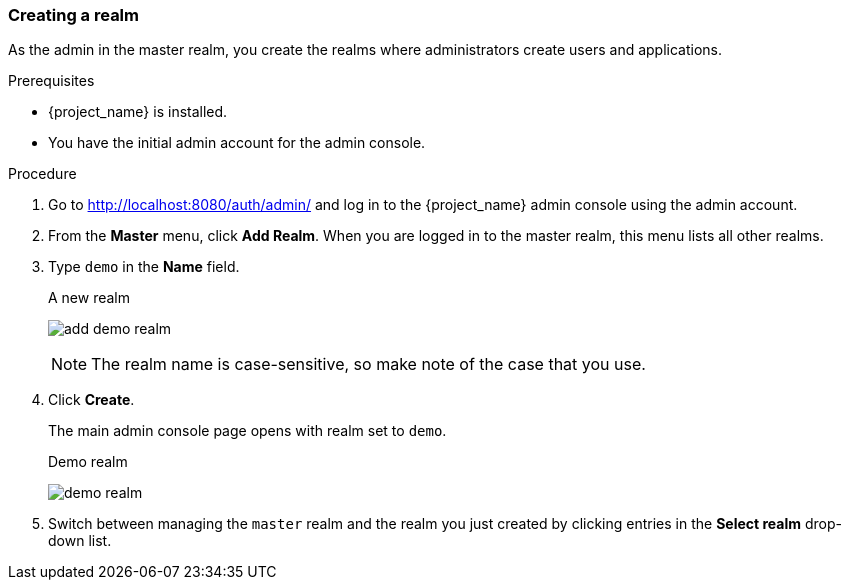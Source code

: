 [[_create-realm]]
=== Creating a realm

As the admin in the master realm, you create the realms where administrators create users and applications.

.Prerequisites

* {project_name} is installed.
* You have the initial admin account for the admin console.

.Procedure

. Go to http://localhost:8080/auth/admin/ and log in to the {project_name} admin console using the admin account.

. From the *Master* menu, click *Add Realm*. When you are logged in to the master realm, this menu lists all other realms.

. Type `demo` in the *Name* field.
+
.A new realm
image:{project_images}/add-demo-realm.png[]
+
NOTE: The realm name is case-sensitive, so make note of the case that you use.

. Click *Create*.
+
The main admin console page opens with realm set to `demo`.
+
.Demo realm
image:{project_images}/demo-realm.png[]

. Switch between managing the `master` realm and the realm you just created by clicking entries in the *Select realm* drop-down list.
